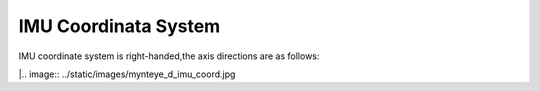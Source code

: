 .. _imu_coord:

IMU Coordinata System
=====================

IMU coordinate system is right-handed,the axis directions are as
follows:

|.. image:: ../static/images/mynteye_d_imu_coord.jpg

